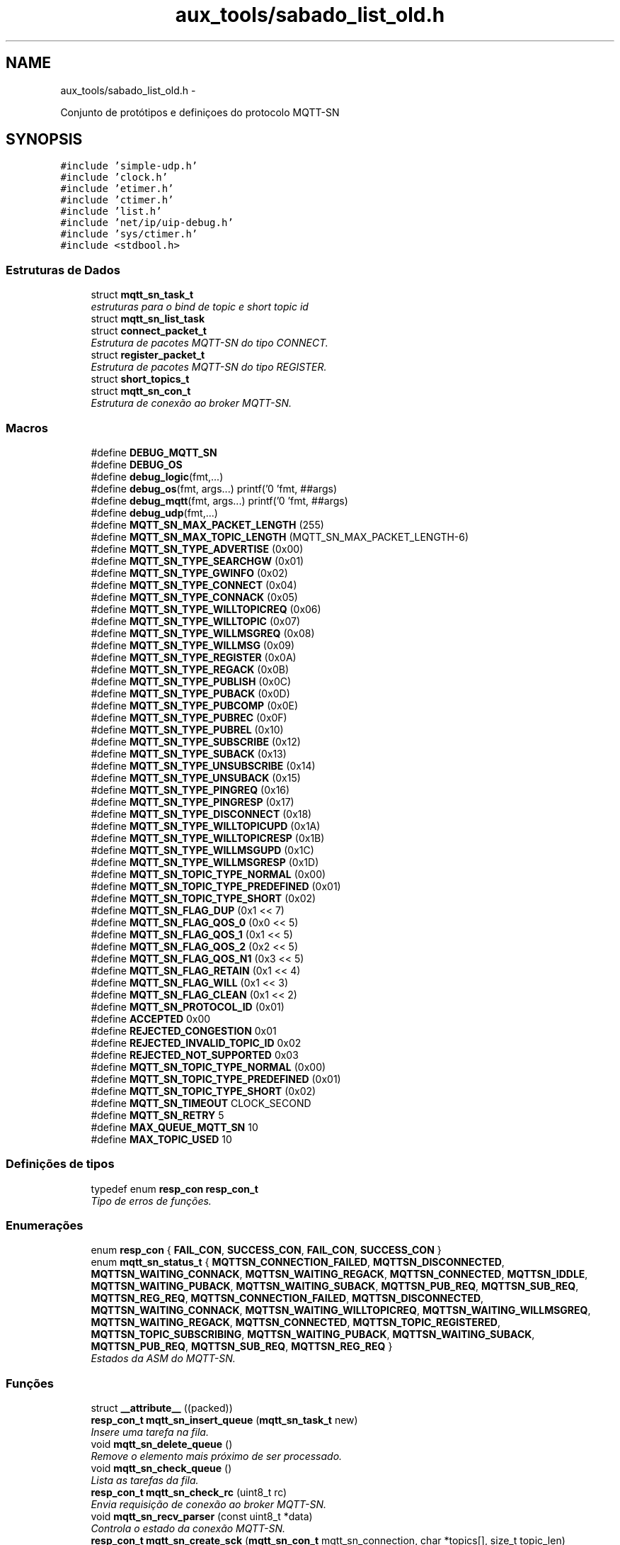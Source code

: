.TH "aux_tools/sabado_list_old.h" 3 "Sábado, 3 de Setembro de 2016" "Version 1.0" "MQTT-SNContiki" \" -*- nroff -*-
.ad l
.nh
.SH NAME
aux_tools/sabado_list_old.h \- 

.PP
.nf
    Conjunto de protótipos e definiçoes do protocolo MQTT-SN

.fi
.PP
  

.SH SYNOPSIS
.br
.PP
\fC#include 'simple-udp\&.h'\fP
.br
\fC#include 'clock\&.h'\fP
.br
\fC#include 'etimer\&.h'\fP
.br
\fC#include 'ctimer\&.h'\fP
.br
\fC#include 'list\&.h'\fP
.br
\fC#include 'net/ip/uip-debug\&.h'\fP
.br
\fC#include 'sys/ctimer\&.h'\fP
.br
\fC#include <stdbool\&.h>\fP
.br

.SS "Estruturas de Dados"

.in +1c
.ti -1c
.RI "struct \fBmqtt_sn_task_t\fP"
.br
.RI "\fIestruturas para o bind de topic e short topic id \fP"
.ti -1c
.RI "struct \fBmqtt_sn_list_task\fP"
.br
.ti -1c
.RI "struct \fBconnect_packet_t\fP"
.br
.RI "\fIEstrutura de pacotes MQTT-SN do tipo CONNECT\&. \fP"
.ti -1c
.RI "struct \fBregister_packet_t\fP"
.br
.RI "\fIEstrutura de pacotes MQTT-SN do tipo REGISTER\&. \fP"
.ti -1c
.RI "struct \fBshort_topics_t\fP"
.br
.ti -1c
.RI "struct \fBmqtt_sn_con_t\fP"
.br
.RI "\fIEstrutura de conexão ao broker MQTT-SN\&. \fP"
.in -1c
.SS "Macros"

.in +1c
.ti -1c
.RI "#define \fBDEBUG_MQTT_SN\fP"
.br
.ti -1c
.RI "#define \fBDEBUG_OS\fP"
.br
.ti -1c
.RI "#define \fBdebug_logic\fP(fmt,\&.\&.\&.)"
.br
.ti -1c
.RI "#define \fBdebug_os\fP(fmt, args\&.\&.\&.)   printf('\\n[HOMESTARK] 'fmt, ##args)"
.br
.ti -1c
.RI "#define \fBdebug_mqtt\fP(fmt, args\&.\&.\&.)   printf('\\n[MQTT-SN] 'fmt, ##args)"
.br
.ti -1c
.RI "#define \fBdebug_udp\fP(fmt,\&.\&.\&.)"
.br
.ti -1c
.RI "#define \fBMQTT_SN_MAX_PACKET_LENGTH\fP   (255)"
.br
.ti -1c
.RI "#define \fBMQTT_SN_MAX_TOPIC_LENGTH\fP   (MQTT_SN_MAX_PACKET_LENGTH-6)"
.br
.ti -1c
.RI "#define \fBMQTT_SN_TYPE_ADVERTISE\fP   (0x00)"
.br
.ti -1c
.RI "#define \fBMQTT_SN_TYPE_SEARCHGW\fP   (0x01)"
.br
.ti -1c
.RI "#define \fBMQTT_SN_TYPE_GWINFO\fP   (0x02)"
.br
.ti -1c
.RI "#define \fBMQTT_SN_TYPE_CONNECT\fP   (0x04)"
.br
.ti -1c
.RI "#define \fBMQTT_SN_TYPE_CONNACK\fP   (0x05)"
.br
.ti -1c
.RI "#define \fBMQTT_SN_TYPE_WILLTOPICREQ\fP   (0x06)"
.br
.ti -1c
.RI "#define \fBMQTT_SN_TYPE_WILLTOPIC\fP   (0x07)"
.br
.ti -1c
.RI "#define \fBMQTT_SN_TYPE_WILLMSGREQ\fP   (0x08)"
.br
.ti -1c
.RI "#define \fBMQTT_SN_TYPE_WILLMSG\fP   (0x09)"
.br
.ti -1c
.RI "#define \fBMQTT_SN_TYPE_REGISTER\fP   (0x0A)"
.br
.ti -1c
.RI "#define \fBMQTT_SN_TYPE_REGACK\fP   (0x0B)"
.br
.ti -1c
.RI "#define \fBMQTT_SN_TYPE_PUBLISH\fP   (0x0C)"
.br
.ti -1c
.RI "#define \fBMQTT_SN_TYPE_PUBACK\fP   (0x0D)"
.br
.ti -1c
.RI "#define \fBMQTT_SN_TYPE_PUBCOMP\fP   (0x0E)"
.br
.ti -1c
.RI "#define \fBMQTT_SN_TYPE_PUBREC\fP   (0x0F)"
.br
.ti -1c
.RI "#define \fBMQTT_SN_TYPE_PUBREL\fP   (0x10)"
.br
.ti -1c
.RI "#define \fBMQTT_SN_TYPE_SUBSCRIBE\fP   (0x12)"
.br
.ti -1c
.RI "#define \fBMQTT_SN_TYPE_SUBACK\fP   (0x13)"
.br
.ti -1c
.RI "#define \fBMQTT_SN_TYPE_UNSUBSCRIBE\fP   (0x14)"
.br
.ti -1c
.RI "#define \fBMQTT_SN_TYPE_UNSUBACK\fP   (0x15)"
.br
.ti -1c
.RI "#define \fBMQTT_SN_TYPE_PINGREQ\fP   (0x16)"
.br
.ti -1c
.RI "#define \fBMQTT_SN_TYPE_PINGRESP\fP   (0x17)"
.br
.ti -1c
.RI "#define \fBMQTT_SN_TYPE_DISCONNECT\fP   (0x18)"
.br
.ti -1c
.RI "#define \fBMQTT_SN_TYPE_WILLTOPICUPD\fP   (0x1A)"
.br
.ti -1c
.RI "#define \fBMQTT_SN_TYPE_WILLTOPICRESP\fP   (0x1B)"
.br
.ti -1c
.RI "#define \fBMQTT_SN_TYPE_WILLMSGUPD\fP   (0x1C)"
.br
.ti -1c
.RI "#define \fBMQTT_SN_TYPE_WILLMSGRESP\fP   (0x1D)"
.br
.ti -1c
.RI "#define \fBMQTT_SN_TOPIC_TYPE_NORMAL\fP   (0x00)"
.br
.ti -1c
.RI "#define \fBMQTT_SN_TOPIC_TYPE_PREDEFINED\fP   (0x01)"
.br
.ti -1c
.RI "#define \fBMQTT_SN_TOPIC_TYPE_SHORT\fP   (0x02)"
.br
.ti -1c
.RI "#define \fBMQTT_SN_FLAG_DUP\fP   (0x1 << 7)"
.br
.ti -1c
.RI "#define \fBMQTT_SN_FLAG_QOS_0\fP   (0x0 << 5)"
.br
.ti -1c
.RI "#define \fBMQTT_SN_FLAG_QOS_1\fP   (0x1 << 5)"
.br
.ti -1c
.RI "#define \fBMQTT_SN_FLAG_QOS_2\fP   (0x2 << 5)"
.br
.ti -1c
.RI "#define \fBMQTT_SN_FLAG_QOS_N1\fP   (0x3 << 5)"
.br
.ti -1c
.RI "#define \fBMQTT_SN_FLAG_RETAIN\fP   (0x1 << 4)"
.br
.ti -1c
.RI "#define \fBMQTT_SN_FLAG_WILL\fP   (0x1 << 3)"
.br
.ti -1c
.RI "#define \fBMQTT_SN_FLAG_CLEAN\fP   (0x1 << 2)"
.br
.ti -1c
.RI "#define \fBMQTT_SN_PROTOCOL_ID\fP   (0x01)"
.br
.ti -1c
.RI "#define \fBACCEPTED\fP   0x00"
.br
.ti -1c
.RI "#define \fBREJECTED_CONGESTION\fP   0x01"
.br
.ti -1c
.RI "#define \fBREJECTED_INVALID_TOPIC_ID\fP   0x02"
.br
.ti -1c
.RI "#define \fBREJECTED_NOT_SUPPORTED\fP   0x03"
.br
.ti -1c
.RI "#define \fBMQTT_SN_TOPIC_TYPE_NORMAL\fP   (0x00)"
.br
.ti -1c
.RI "#define \fBMQTT_SN_TOPIC_TYPE_PREDEFINED\fP   (0x01)"
.br
.ti -1c
.RI "#define \fBMQTT_SN_TOPIC_TYPE_SHORT\fP   (0x02)"
.br
.ti -1c
.RI "#define \fBMQTT_SN_TIMEOUT\fP   CLOCK_SECOND"
.br
.ti -1c
.RI "#define \fBMQTT_SN_RETRY\fP   5"
.br
.ti -1c
.RI "#define \fBMAX_QUEUE_MQTT_SN\fP   10"
.br
.ti -1c
.RI "#define \fBMAX_TOPIC_USED\fP   10"
.br
.in -1c
.SS "Definições de tipos"

.in +1c
.ti -1c
.RI "typedef enum \fBresp_con\fP \fBresp_con_t\fP"
.br
.RI "\fITipo de erros de funções\&. \fP"
.in -1c
.SS "Enumerações"

.in +1c
.ti -1c
.RI "enum \fBresp_con\fP { \fBFAIL_CON\fP, \fBSUCCESS_CON\fP, \fBFAIL_CON\fP, \fBSUCCESS_CON\fP }"
.br
.ti -1c
.RI "enum \fBmqtt_sn_status_t\fP { \fBMQTTSN_CONNECTION_FAILED\fP, \fBMQTTSN_DISCONNECTED\fP, \fBMQTTSN_WAITING_CONNACK\fP, \fBMQTTSN_WAITING_REGACK\fP, \fBMQTTSN_CONNECTED\fP, \fBMQTTSN_IDDLE\fP, \fBMQTTSN_WAITING_PUBACK\fP, \fBMQTTSN_WAITING_SUBACK\fP, \fBMQTTSN_PUB_REQ\fP, \fBMQTTSN_SUB_REQ\fP, \fBMQTTSN_REG_REQ\fP, \fBMQTTSN_CONNECTION_FAILED\fP, \fBMQTTSN_DISCONNECTED\fP, \fBMQTTSN_WAITING_CONNACK\fP, \fBMQTTSN_WAITING_WILLTOPICREQ\fP, \fBMQTTSN_WAITING_WILLMSGREQ\fP, \fBMQTTSN_WAITING_REGACK\fP, \fBMQTTSN_CONNECTED\fP, \fBMQTTSN_TOPIC_REGISTERED\fP, \fBMQTTSN_TOPIC_SUBSCRIBING\fP, \fBMQTTSN_WAITING_PUBACK\fP, \fBMQTTSN_WAITING_SUBACK\fP, \fBMQTTSN_PUB_REQ\fP, \fBMQTTSN_SUB_REQ\fP, \fBMQTTSN_REG_REQ\fP }"
.br
.RI "\fIEstados da ASM do MQTT-SN\&. \fP"
.in -1c
.SS "Funções"

.in +1c
.ti -1c
.RI "struct \fB__attribute__\fP ((packed))"
.br
.ti -1c
.RI "\fBresp_con_t\fP \fBmqtt_sn_insert_queue\fP (\fBmqtt_sn_task_t\fP new)"
.br
.RI "\fIInsere uma tarefa na fila\&. \fP"
.ti -1c
.RI "void \fBmqtt_sn_delete_queue\fP ()"
.br
.RI "\fIRemove o elemento mais próximo de ser processado\&. \fP"
.ti -1c
.RI "void \fBmqtt_sn_check_queue\fP ()"
.br
.RI "\fILista as tarefas da fila\&. \fP"
.ti -1c
.RI "\fBresp_con_t\fP \fBmqtt_sn_check_rc\fP (uint8_t rc)"
.br
.RI "\fIEnvia requisição de conexão ao broker MQTT-SN\&. \fP"
.ti -1c
.RI "void \fBmqtt_sn_recv_parser\fP (const uint8_t *data)"
.br
.RI "\fIControla o estado da conexão MQTT-SN\&. \fP"
.ti -1c
.RI "\fBresp_con_t\fP \fBmqtt_sn_create_sck\fP (\fBmqtt_sn_con_t\fP mqtt_sn_connection, char *topics[], size_t topic_len)"
.br
.RI "\fIInicia conexão ao broker UDP\&. \fP"
.ti -1c
.RI "\fBresp_con_t\fP \fBmqtt_sn_reg_send\fP (void)"
.br
.RI "\fIEnvio de mensagens ao broker do tipo REGISTER\&. \fP"
.ti -1c
.RI "\fBmqtt_sn_status_t\fP \fBmqtt_sn_check_status\fP (void)"
.br
.RI "\fIEnvia requisição de conexão ao broker MQTT-SN\&. \fP"
.ti -1c
.RI "\fBresp_con_t\fP \fBmqtt_sn_con_send\fP (void)"
.br
.ti -1c
.RI "void \fBmqtt_sn_pub\fP (char *topic, char *message, bool retain_flag, uint8_t qos_level)"
.br
.ti -1c
.RI "bool \fBmqtt_sn_check_empty\fP (void)"
.br
.ti -1c
.RI "void \fBparse_mqtt_type_string\fP (uint8_t type, char **type_string)"
.br
.ti -1c
.RI "void \fBmqtt_sn_init\fP (void)"
.br
.ti -1c
.RI "\fBresp_con_t\fP \fBmqtt_sn_pub_send\fP (void)"
.br
.ti -1c
.RI "uint8_t \fBmqtt_sn_get_qos_flag\fP (int8_t qos)"
.br
.in -1c
.SS "Variáveis"

.in +1c
.ti -1c
.RI "struct \fBmqtt_sn_list_task\fP * \fBmqtt_queue_first\fP"
.br
.ti -1c
.RI "\fBpublish_packet_t\fP"
.br
.in -1c
.SH "Descrição detalhada"
.PP 

.PP
.nf
    Conjunto de protótipos e definiçoes do protocolo MQTT-SN

.fi
.PP
 


.PP
\fBAutor:\fP
.RS 4
Ânderson Ignácio da Silva anderson@aignacio.com 
.RE
.PP

.SH "Documentação dos valores da enumeração"
.PP 
.SS "enum \fBresp_con\fP"

.PP
\fBValores da enumeração\fP
.in +1c
.TP
\fB\fIFAIL_CON \fP\fP
Erro ao processar algo\&. 
.PP
.nf
219                      {
220    FAIL_CON,
221    SUCCESS_CON,
222 } resp_con_t;
.fi
.SH "Documentação das funções"
.PP 
.SS "void mqtt_sn_check_queue ()"

.PP
Lista as tarefas da fila\&. Percorre os links dos ponteiros listando os elementos a serem processados pela ASM do MQTT-SN
.PP
\fBParâmetros:\fP
.RS 4
\fI0\fP Não recebe argumento
.RE
.PP
\fBValores retornados:\fP
.RS 4
\fI0\fP Não retorna nada 
.RE
.PP

.PP
.nf
258                           {
259   int cnt = 0;
260   struct node *temp;
261 
262   temp = mqtt_queue_first;
263 
264   if (mqtt_queue_first  ==  NULL) {
265       debug_mqtt("A fila de tarefas esta vazia");
266   }
267 
268   while (temp) {
269       printf("[%p]  ", temp->data\&.id_task);
270       temp = temp->link;
271       cnt++;
272   }
273   debug_mqtt("Tamanho da fila:[%d]\n", cnt);
274 }
.fi
.SS "\fBresp_con_t\fP mqtt_sn_check_rc (uint8_trc)"

.PP
Envia requisição de conexão ao broker MQTT-SN\&. Realiza o envio de mensagens do tipo CONNECT ao broker MQTT-SN
.PP
\fBParâmetros:\fP
.RS 4
\fIrc\fP Código de retorno da requisição MQTT (Return Code)
.RE
.PP
\fBValores retornados:\fP
.RS 4
\fIFAIL_CON\fP Falha por algum motivo no código de retorno 
.br
\fISUCCESS_CON\fP Sucesso no recebimento do código de retorno
.RE
.PP
\fBTarefa\fP
.RS 4
Expandir o tipo de falha para tornar mais precisa a depuração futura 
.RE
.PP

.PP
.nf
22                                        {
23   switch (rc) {
24     case ACCEPTED:
25       return SUCCESS_CON;
26     break;
27     case REJECTED_CONGESTION:
28       return FAIL_CON;
29     break;
30     case REJECTED_INVALID_TOPIC_ID:
31       return FAIL_CON;
32     break;
33     case REJECTED_NOT_SUPPORTED:
34       return FAIL_CON;
35     break;
36     default:
37       return FAIL_CON;
38     break;
39   }
40 }
.fi
.SS "\fBmqtt_sn_status_t\fP mqtt_sn_check_status (void)"

.PP
Envia requisição de conexão ao broker MQTT-SN\&. Realiza o envio de mensagens do tipo CONNECT ao broker MQTT-SN
.PP
\fBParâmetros:\fP
.RS 4
\fI0\fP Não recebe argumento
.RE
.PP
\fBValores retornados:\fP
.RS 4
\fIFAIL_CON\fP Falha ao enviar o pacote CONNECT 
.br
\fISUCCESS_CON\fP Sucesso ao enviar o pacote CONNECT 
.RE
.PP

.PP
.nf
69                                            {
70   return mqtt_status;
71 }
.fi
.SS "\fBresp_con_t\fP mqtt_sn_create_sck (\fBmqtt_sn_con_t\fPmqtt_sn_connection, char *topics[], size_ttopic_len)"

.PP
Inicia conexão ao broker UDP\&. Estabelece a conexão com um servidor MQTT-SN, através da porta 1884 além de iniciar a fila de processos de conexão do protocolo\&.
.PP
\fBParâmetros:\fP
.RS 4
\fImqtt_sn_connection\fP Estrutura padrão de comunicação MQTT-SN
.RE
.PP
\fBValores retornados:\fP
.RS 4
\fIFAIL_CON\fP Falha ao alocar conexão UDP 
.br
\fISUCCESS_CON\fP Sucesso ao alocar conexão UDP
.RE
.PP
\fBTarefa\fP
.RS 4
Descobrir como informar se o broker esta ativo antes de realizar o registro da conexão UDP, pois a função de conexão não informa 
.RE
.PP

.PP
.nf
397                                                                                                  {
398   static uip_ipaddr_t broker_addr;
399   static uint8_t con_udp_status = 0;
400 
401   g_mqtt_sn_con = mqtt_sn_connection;
402   uip_ip6addr(&broker_addr, *g_mqtt_sn_con\&.ipv6_broker,
403                             *(g_mqtt_sn_con\&.ipv6_broker+1),
404                             *(g_mqtt_sn_con\&.ipv6_broker+2),
405                             *(g_mqtt_sn_con\&.ipv6_broker+3),
406                             *(g_mqtt_sn_con\&.ipv6_broker+4),
407                             *(g_mqtt_sn_con\&.ipv6_broker+5),
408                             *(g_mqtt_sn_con\&.ipv6_broker+6),
409                             *(g_mqtt_sn_con\&.ipv6_broker+7));
410 
411   if (strlen(g_mqtt_sn_con\&.client_id) > 23){
412     debug_logic("Cli\&. ID SIZE:%d > 23!",strlen(g_mqtt_sn_con\&.client_id));
413     return FAIL_CON;
414   }
415 
416   debug_mqtt("Endereco do broker IPv6: ");
417   uip_debug_ipaddr_print(&broker_addr);
418   debug_mqtt("Endereco da porta:%d ",g_mqtt_sn_con\&.udp_port);
419   debug_mqtt("Client ID:%s/%d",g_mqtt_sn_con\&.client_id,strlen(g_mqtt_sn_con\&.client_id));
420 
421 
422   con_udp_status = simple_udp_register(&g_mqtt_sn_con\&.udp_con,
423                                         g_mqtt_sn_con\&.udp_port,
424                                         &broker_addr,
425                                         g_mqtt_sn_con\&.udp_port,
426                                         mqtt_sn_udp_rec_cb);
427   if(!con_udp_status)
428     return FAIL_CON;
429 
430   /****************************************************************************/
431   // Criando tarefa de [CONNECT]
432   //
433   // Inicialmente precisamos enviar a requisição de CONNECT ao broker MQTT-SN pa
434   // ra que seja possível qualquer outra operação\&.
435   mqtt_sn_task_t connect_task;
436 
437   connect_task\&.msg_type_q = MQTT_SN_TYPE_CONNECT;
438   mqtt_sn_insert_queue(connect_task);
439   /****************************************************************************/
440 
441   /****************************************************************************/
442   // Criando tarefas de [REGISTER]
443   //
444   // Para cada tópico definido pelo usuário no código principal\&.Inicia-se o pro
445   // cesso de preenchimento de tarefas na fila de serviços MQT-SN\&.
446   // Primeiro antes de qualquer processo MQTT-SN registra-se todos os tópicos in
447   // formados pelo usuário, otimizando as funções de inscrição e publicação, o
448   // broker irá então responder com os respectivos SHORT TOPIC para utilizarmos\&.
449   mqtt_sn_task_t topic_reg;
450 
451   size_t i;
452   for(i = 0; i < topic_len; i++){
453     g_topic_bind[g_task_id]\&.topic_name = topics[i];
454     topic_reg\&.msg_type_q = MQTT_SN_TYPE_REGISTER;
455     topic_reg\&.long_topic = topics[i];
456     if (!mqtt_sn_insert_queue(topic_reg)) break;
457   }
458   /****************************************************************************/
459 
460   process_post(&mqtt_sn_main, mqtt_event_connect, NULL);
461 
462   return SUCCESS_CON;
463 }
.fi
.SS "void mqtt_sn_delete_queue ()"

.PP
Remove o elemento mais próximo de ser processado\&. Realiza a remoção do elemento mais próximo de ser processado, no caso o mais antigo inserido na fila
.PP
\fBParâmetros:\fP
.RS 4
\fI0\fP Não recebe argumento
.RE
.PP
\fBValores retornados:\fP
.RS 4
\fI0\fP Não retorna nada
.RE
.PP
\fBTarefa\fP
.RS 4
Adicionar opção de exclusão intermediária 
.RE
.PP

.PP
.nf
243                            {
244   struct node *temp;
245 
246   temp = mqtt_queue_first;
247   if (mqtt_queue_first == NULL) {
248       debug_mqtt("A fila de tarefas esta vazia");
249       mqtt_queue_first = mqtt_queue_last = NULL;
250   }
251   else {
252       debug_mqtt("Tarefa:[%p] deletada", mqtt_queue_first->data\&.id_task);
253       mqtt_queue_first = mqtt_queue_first->link;
254       free(temp);
255   }
256 }
.fi
.SS "\fBresp_con_t\fP mqtt_sn_insert_queue (\fBmqtt_sn_task_t\fPnew)"

.PP
Insere uma tarefa na fila\&. Insere uma nova tarefa na fila de requisições a serem processadas\&.
.PP
\fBParâmetros:\fP
.RS 4
\fInew\fP Nova tarefa a ser processada pela ASM do MQTT-SN
.RE
.PP
\fBValores retornados:\fP
.RS 4
\fIFAIL_CON\fP Não foi possível alocar uma nova tarefa a fila 
.br
\fISUCCESS_CON\fP Foi possível alocar uma nova tarefa a fila
.RE
.PP
\fBTarefa\fP
.RS 4
Melhorar alocação dinâmica de memória 
.RE
.PP

.PP
.nf
210                                                    {
211   struct node *temp,*temp2;
212 
213   temp2 = mqtt_queue_first;
214   int cnt = 0;
215   while (temp2) {
216       temp2 = temp2->link;
217       cnt++;
218   }
219 
220   //Limita o número máximo de tarefas alocadas na fila
221   if (cnt > MAX_QUEUE_MQTT_SN)
222     return FAIL_CON;
223 
224   temp = (struct node*)malloc(sizeof(struct node));
225   temp->data\&.msg_type_q  = new\&.msg_type_q;
226   temp->data\&.short_topic = new\&.short_topic;
227   temp->data\&.long_topic  = new\&.long_topic;
228   temp->data\&.message     = new\&.message;
229   temp->data\&.id_task     = (uint16_t *)gTaskID++;
230 
231   temp->link = NULL;
232   if (mqtt_queue_last  ==  NULL) {
233       mqtt_queue_first = mqtt_queue_last = temp;
234   }
235   else {
236       mqtt_queue_last->link = temp;
237       mqtt_queue_last = temp;
238   }
239 
240   return SUCCESS_CON;
241 }
.fi
.SS "void mqtt_sn_recv_parser (const uint8_t *data)"

.PP
Controla o estado da conexão MQTT-SN\&. A partir do status de conexão MQTT-SN gerencia as requisições atribuindo temporizadores de envio de mensagens conforme a estrutura alocada na fila\&.
.PP
\fBParâmetros:\fP
.RS 4
\fI0\fP Não recebe argumento
.RE
.PP
\fBValores retornados:\fP
.RS 4
\fI0\fP Não retorna nadaRealiza o parsing das mensagens UDP recebidas 
.PP
.nf
Realiza o parsing das mensagens UDP recebidas de acordo com

.fi
.PP
 o protocolo MQTT-SN, alterando o status da conexão geral com o broker\&.
.RE
.PP
\fBParâmetros:\fP
.RS 4
\fIdata\fP Ponteiro para o conteúdo UDP recebido
.RE
.PP
\fBValores retornados:\fP
.RS 4
\fI0\fP Não retorna nada 
.RE
.PP

.PP
\fBTarefa\fP
.RS 4
Rever o short topic para adequar bytes [2][3] juntos 
.RE
.PP
.PP
\fBTarefa\fP
.RS 4
Rever o short topic para adequar bytes [2][3] juntos 
.RE
.PP
.PP
\fBTarefa\fP
.RS 4
Rever o short topic para adequar bytes [2][3] juntos\&.\&. 
.RE
.PP
.PP
\fBTarefa\fP
.RS 4
Rever o short topic para adequar bytes [2][3] juntos\&.\&.\&. 
.RE
.PP

.PP
.nf
42                                              {
43     uint8_t msg_type = data[1],
44             return_code = 0xFF;
45 
46     // Como o MsgType não se altera de posição, testamos primeiro ele antes do
47     // returning code, já que este pode variar
48       switch (msg_type) {
49         case MQTT_SN_TYPE_CONNACK:
50           return_code = data[2]; //No caso do CONNACK - RC[2]
51           if (mqtt_sn_check_rc(return_code)){
52             mqtt_status = MQTTSN_CONNECTED;
53             debug_mqtt("Conectado ao broker MQTT-SN");
54             debug_mqtt("Iniciando fila de servicos MQTT ");
55             ctimer_set(&mqtt_stack_call,TIME_MQTT_POLL, mqtt_sn_state_ctrl, NULL);
56           }
57         break;
58         case MQTT_SN_TYPE_REGACK:
59         break;
60         case MQTT_SN_TYPE_PUBACK:
61         break;
62         case MQTT_SN_TYPE_SUBACK:
63         break;
64         case MQTT_SN_TYPE_UNSUBACK:
65         break;
66         default:
67         break;
68       }
69 }
.fi
.SS "\fBresp_con_t\fP mqtt_sn_reg_send (void)"

.PP
Envio de mensagens ao broker do tipo REGISTER\&. Envia ao broker mensagens do tipo REGISTER com o topic name informado conforme a tarefa primeira na fila
.PP
\fBParâmetros:\fP
.RS 4
\fI0\fP Não recebe parâmetro
.RE
.PP
\fBValores retornados:\fP
.RS 4
\fIFAIL_CON\fP Falha ao enviar o pacote REGISTER 
.br
\fISUCCESS_CON\fP Sucesso ao enviar o pacote REGISTER 
.RE
.PP

.PP
.nf
163                              {
164   register_packet_t packet;
165 
166   /****************************************************************************/
167   // REGISTRO DE TÓPICOS DEFINIDOS
168   // Verifica-se se a fila está vazia,
169   // caso contrário, ainda precisamos
170   // registrar tópicos MQTT_SN
171 
172   struct node *verEMpty;
173   int counter = 0;
174 
175   verEMpty = mqtt_queue_first;
176 
177   while (verEMpty) {
178       verEMpty = verEMpty->link;
179       counter++;
180   }
181 
182   // Se vazio significa que registramos todos os tópicos
183   if (!counter) {
184       gTopicRegistered = 1;
185       return SUCCESS_CON;
186   }
187 
188   /****************************************************************************/
189 
190   size_t topic_name_len = strlen(mqtt_queue_first->data\&.long_topic); //Pega o primeiro da fila aguardando
191 
192   if (topic_name_len > MQTT_SN_MAX_TOPIC_LENGTH) {
193       debug_mqtt("Erro: Nome do topico excede o limite maximo");
194       return FAIL_CON;
195   }
196 
197   packet\&.type = MQTT_SN_TYPE_REGISTER;
198   packet\&.topic_id = 0x0000;
199   // Quando o broker responder com o short topic ID,
200   // ele utilizará como message id, o identificador único da task na
201   // queue de serviços do MQTT-SN, logo se torna fácil saber como montar
202   // a relação (short_topic/long_topic) no vetor global mqtt_sn_topics[]
203   packet\&.message_id = uip_htons((int)mqtt_queue_first->data\&.id_task);
204 
205   strncpy(packet\&.topic_name, mqtt_queue_first->data\&.long_topic, topic_name_len);
206   packet\&.length = 0x06 + topic_name_len;
207   packet\&.topic_name[topic_name_len] = '\0';
208 
209   debug_mqtt("Topico a registrar:%s [%d][%d]",packet\&.topic_name,strlen(packet\&.topic_name),packet\&.length);
210 
211   debug_logic("Enviando o pacote @REGISTER\&.\&.\&.");
212   simple_udp_send(&gMQTTSN_con\&.udp_con,&packet, packet\&.length);
213 
214   mqtt_message_status = MQTTSN_WAITING_REGACK;
215   return SUCCESS_CON;
216 }
.fi
.SH "Autor"
.PP 
Gerado automaticamente por Doxygen para MQTT-SNContiki a partir do código fonte\&.
